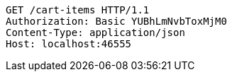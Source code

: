 [source,http,options="nowrap"]
----
GET /cart-items HTTP/1.1
Authorization: Basic YUBhLmNvbToxMjM0
Content-Type: application/json
Host: localhost:46555

----